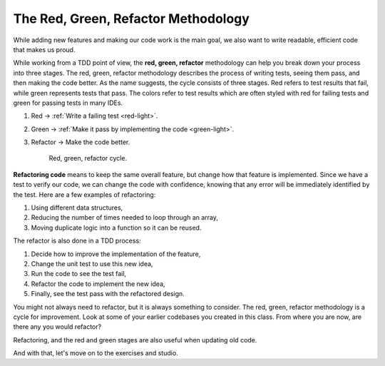 The Red, Green, Refactor Methodology
=====================================

.. index:: ! red green refactor

.. index::
   single: TDD; red green refactor

.. index::
   single: TDD; red, green, refactor

.. index::
   single: unit testing; red green refactor

While adding new features and making our code work is the main goal, we also
want to write readable, efficient code that makes us proud.  

While working from a TDD point of view, the **red, green, refactor** 
methodology can help you break down your process into three stages.  
The red, green, refactor methodology describes the process of writing tests, seeing them pass, and
then making the code better. As the name suggests, the cycle consists of three
stages. Red refers to test results that fail, while green represents tests that
pass. The colors refer to test results which are often styled with red for
failing tests and green for passing tests in many IDEs.

#. Red -> :ref:`Write a failing test <red-light>`.
#. Green -> :ref:`Make it pass by implementing the code <green-light>`.
#. Refactor -> Make the code better.


   .. figure:: figures/red-green-refactor.png
      :alt: Graphic showing the cycle of phases from red the writing test, green making the test pass, and blue of refactoring code to be better which points back to red.

      Red, green, refactor cycle.

.. index:: ! refactor

**Refactoring code** means to keep the same overall feature, but change how
that feature is implemented. Since we have a test to verify our code, we can
change the code with confidence, knowing that any error will be immediately
identified by the test. Here are a few examples of refactoring:

#. Using different data structures,
#. Reducing the number of times needed to loop through an array,
#. Moving duplicate logic into a function so it can be reused.

The refactor is also done in a TDD process:

#. Decide how to improve the implementation of the feature,
#. Change the unit test to use this new idea,
#. Run the code to see the test fail,
#. Refactor the code to implement the new idea,
#. Finally, see the test pass with the refactored design.


You might not always need to refactor, but it is always something to consider.
The red, green, refactor methodology is a cycle for improvement.  
Look at some of your earlier codebases you created in this class.
From where you are now, are there any you would refactor?  

Refactoring, and the red and green stages are also useful when updating old code.

And with that, let's move on to the exercises and studio.
